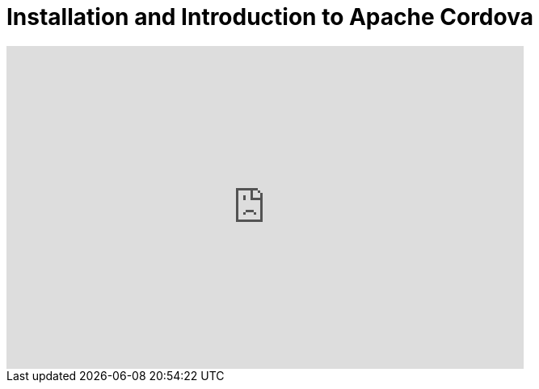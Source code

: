 = Installation and Introduction to Apache Cordova
:page-layout: videos
:page-category: hybrid_tooling
:page-order_in_category: 1

video::H5ry5WpziVw[youtube, width=640, height=400]
